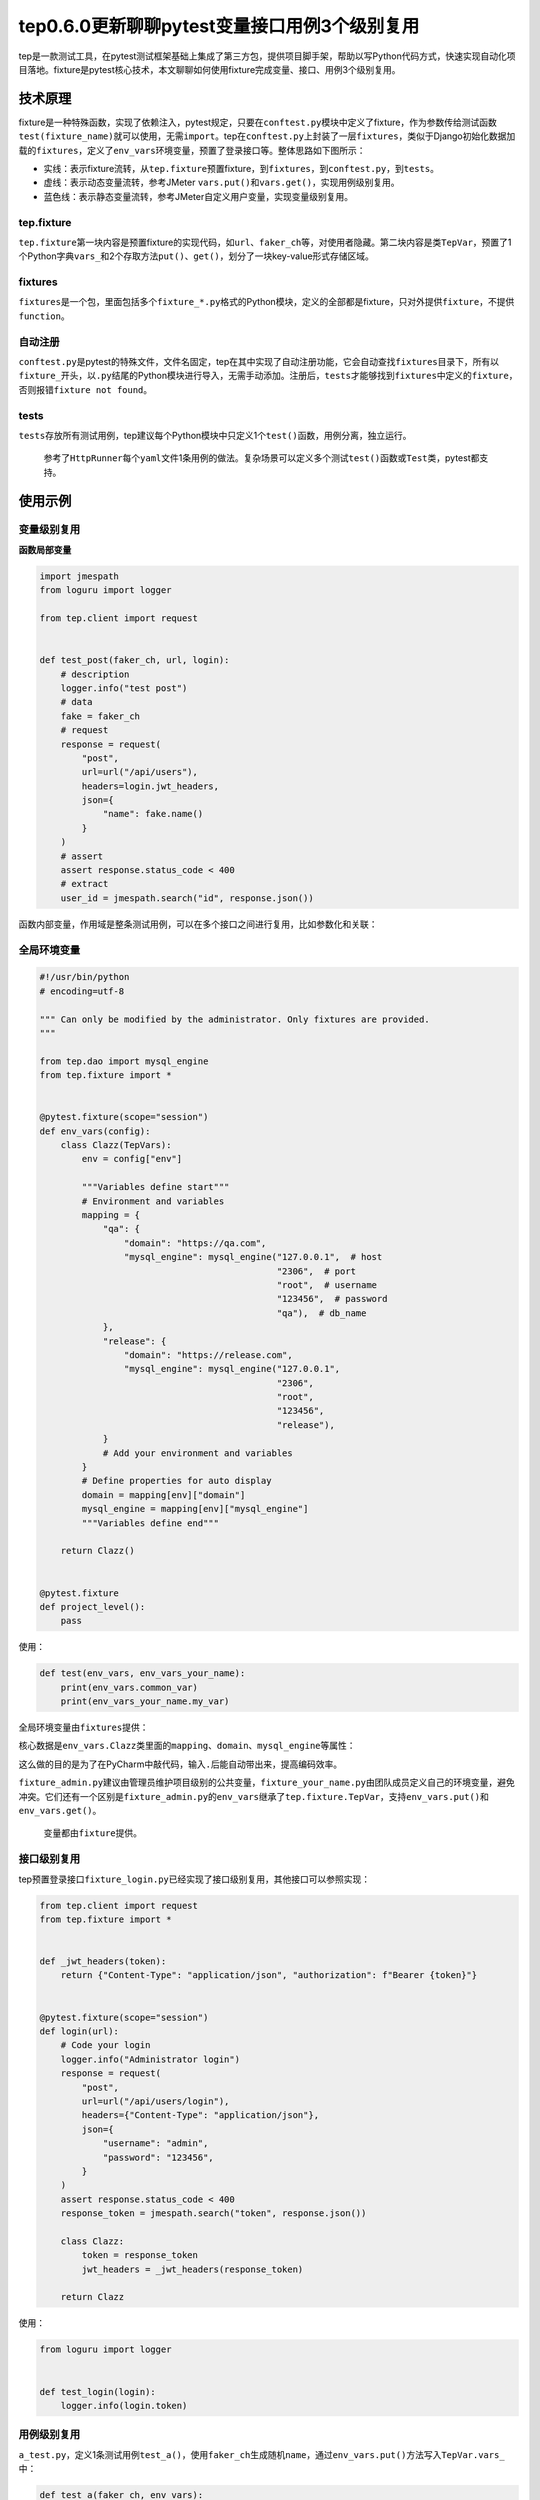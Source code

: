 tep0.6.0更新聊聊pytest变量接口用例3个级别复用
=============================================

|image1|

tep是一款测试工具，在pytest测试框架基础上集成了第三方包，提供项目脚手架，帮助以写Python代码方式，快速实现自动化项目落地。fixture是pytest核心技术，本文聊聊如何使用fixture完成变量、接口、用例3个级别复用。

技术原理
--------

fixture是一种特殊函数，实现了依赖注入，pytest规定，只要在\ ``conftest.py``\ 模块中定义了fixture，作为参数传给测试函数\ ``test(fixture_name)``\ 就可以使用，无需\ ``import``\ 。tep在\ ``conftest.py``\ 上封装了一层\ ``fixtures``\ ，类似于Django初始化数据加载的\ ``fixtures``\ ，定义了\ ``env_vars``\ 环境变量，预置了登录接口等。整体思路如下图所示：

-  实线：表示fixture流转，从\ ``tep.fixture``\ 预置fixture，到\ ``fixtures``\ ，到\ ``conftest.py``\ ，到\ ``tests``\ 。
-  虚线：表示动态变量流转，参考JMeter
   ``vars.put()``\ 和\ ``vars.get()``\ ，实现用例级别复用。
-  蓝色线：表示静态变量流转，参考JMeter\ ``自定义用户变量``\ ，实现变量级别复用。

|image2|

tep.fixture
~~~~~~~~~~~

``tep.fixture``\ 第一块内容是预置fixture的实现代码，如\ ``url``\ 、\ ``faker_ch``\ 等，对使用者隐藏。第二块内容是类\ ``TepVar``\ ，预置了1个Python字典\ ``vars_``\ 和2个存取方法\ ``put()``\ 、\ ``get()``\ ，划分了一块key-value形式存储区域。

fixtures
~~~~~~~~

``fixtures``\ 是一个包，里面包括多个\ ``fixture_*.py``\ 格式的Python模块，定义的全部都是fixture，只对外提供\ ``fixture``\ ，不提供\ ``function``\ 。

自动注册
~~~~~~~~

``conftest.py``\ 是pytest的特殊文件，文件名固定，tep在其中实现了自动注册功能，它会自动查找\ ``fixtures``\ 目录下，所有以\ ``fixture_``\ 开头，以\ ``.py``\ 结尾的Python模块进行导入，无需手动添加。注册后，\ ``tests``\ 才能够找到\ ``fixtures``\ 中定义的\ ``fixture``\ ，否则报错\ ``fixture not found``\ 。

tests
~~~~~

``tests``\ 存放所有测试用例，tep建议每个Python模块中只定义1个\ ``test()``\ 函数，用例分离，独立运行。

   参考了\ ``HttpRunner``\ 每个\ ``yaml``\ 文件1条用例的做法。复杂场景可以定义多个测试\ ``test()``\ 函数或\ ``Test``\ 类，pytest都支持。

使用示例
--------

变量级别复用
~~~~~~~~~~~~

**函数局部变量**

.. code:: python

   import jmespath
   from loguru import logger

   from tep.client import request


   def test_post(faker_ch, url, login):
       # description
       logger.info("test post")
       # data
       fake = faker_ch
       # request
       response = request(
           "post",
           url=url("/api/users"),
           headers=login.jwt_headers,
           json={
               "name": fake.name()
           }
       )
       # assert
       assert response.status_code < 400
       # extract
       user_id = jmespath.search("id", response.json())

函数内部变量，作用域是整条测试用例，可以在多个接口之间进行复用，比如参数化和关联：

|image3|

**全局环境变量**
~~~~~~~~~~~~~~~~

.. code:: python

   #!/usr/bin/python
   # encoding=utf-8

   """ Can only be modified by the administrator. Only fixtures are provided.
   """

   from tep.dao import mysql_engine
   from tep.fixture import *


   @pytest.fixture(scope="session")
   def env_vars(config):
       class Clazz(TepVars):
           env = config["env"]

           """Variables define start"""
           # Environment and variables
           mapping = {
               "qa": {
                   "domain": "https://qa.com",
                   "mysql_engine": mysql_engine("127.0.0.1",  # host
                                                "2306",  # port
                                                "root",  # username
                                                "123456",  # password
                                                "qa"),  # db_name
               },
               "release": {
                   "domain": "https://release.com",
                   "mysql_engine": mysql_engine("127.0.0.1",
                                                "2306",
                                                "root",
                                                "123456",
                                                "release"),
               }
               # Add your environment and variables
           }
           # Define properties for auto display
           domain = mapping[env]["domain"]
           mysql_engine = mapping[env]["mysql_engine"]
           """Variables define end"""

       return Clazz()


   @pytest.fixture
   def project_level():
       pass

使用：

.. code:: python

   def test(env_vars, env_vars_your_name):
       print(env_vars.common_var)
       print(env_vars_your_name.my_var)

全局环境变量由\ ``fixtures``\ 提供：

|image4|

核心数据是\ ``env_vars.Clazz``\ 类里面的\ ``mapping``\ 、\ ``domain``\ 、\ ``mysql_engine``\ 等属性：

|image5|

这么做的目的是为了在PyCharm中敲代码，输入\ ``.``\ 后能自动带出来，提高编码效率。

``fixture_admin.py``\ 建议由管理员维护项目级别的公共变量，\ ``fixture_your_name.py``\ 由团队成员定义自己的环境变量，避免冲突。它们还有一个区别是\ ``fixture_admin.py``\ 的\ ``env_vars``\ 继承了\ ``tep.fixture.TepVar``\ ，支持\ ``env_vars.put()``\ 和\ ``env_vars.get()``\ 。

   变量都由\ ``fixture``\ 提供。

接口级别复用
~~~~~~~~~~~~

tep预置登录接口\ ``fixture_login.py``\ 已经实现了接口级别复用，其他接口可以参照实现：

.. code:: python

   from tep.client import request
   from tep.fixture import *


   def _jwt_headers(token):
       return {"Content-Type": "application/json", "authorization": f"Bearer {token}"}


   @pytest.fixture(scope="session")
   def login(url):
       # Code your login
       logger.info("Administrator login")
       response = request(
           "post",
           url=url("/api/users/login"),
           headers={"Content-Type": "application/json"},
           json={
               "username": "admin",
               "password": "123456",
           }
       )
       assert response.status_code < 400
       response_token = jmespath.search("token", response.json())

       class Clazz:
           token = response_token
           jwt_headers = _jwt_headers(response_token)

       return Clazz

使用：

.. code:: python

   from loguru import logger


   def test_login(login):
       logger.info(login.token)

用例级别复用
~~~~~~~~~~~~

``a_test.py``\ ，定义1条测试用例\ ``test_a()``\ ，使用\ ``faker_ch``\ 生成随机\ ``name``\ ，通过\ ``env_vars.put()``\ 方法写入\ ``TepVar.vars_``\ 中：

.. code:: python

   def test_a(faker_ch, env_vars):
       name = faker_ch.name()
       env_vars.put("name", name)

``reuse_a_test.py``\ ，定义另外1条测试用例\ ``test()``\ ，\ ``import test_a``\ 后手动调用执行，从\ ``TepVar.vars_``\ 中读取\ ``name``\ ：

.. code:: python

   from tests.sample.case_reuse.a_test import test_a


   def test(faker_ch, env_vars):
       test_a(faker_ch, env_vars)
       print(env_vars.get("name"))

..

   注意\ ``test_a()``\ 函数参数引用的所有fixture，需要在\ ``test()``\ 函数参数中重新申明一遍，比如示例中的\ ``(faker_ch, env_vars)``\ 。

tep是借助\ ``conftest.py``\ 和\ ``fixture``\ ，用类变量来做的，参考了JMeter
BeanShell的\ ``vars``\ 。

   也可以外接\ ``redis``\ 。

tep0.6.0更新
------------

tep用户手册是根据\ ``0.5.3``\ 版本写的，现在更新了\ ``0.6.0``\ 版本，一是支持本文提到的3个级别复用，微调了\ ``fixtures``\ ，二是把项目脚手架代码尽量封装到\ ``tep``\ 中，减少后续升级成本。涉及到4个文件：\ ``conftest.py``\ 、\ ``fixture_admin.py``\ 、\ ``fixture_login.py``\ 、\ ``fixture_your_name.py``\ 。

**更新tep**

.. code:: shell

   pip install tep==0.6.0

-  如果还没有用过tep，使用这条命令安装后，执行\ ``tep startproject project_name``\ 就可以创建\ ``0.6.0``\ 版本的项目脚手架，包含了预置代码结构和sample测试用例。
-  如果已经安装了tep，也需要执行这条命令升级\ ``0.6.0``\ 版本。

**老项目升级（可选）**

老项目升级也很简单，先在项目根目录执行命令：

.. code:: shell

   tep -U

它会自动替换\ ``conftest.py``\ ，考虑到老项目\ ``fixtures``\ 已经有真实数据了，这里给出了\ ``version0.6.0``\ 文件包，命令执行后在项目根目录生成：

|image6|

把老项目的真实数据提取出来，手动替换一下就可以了：

|image7|

小结
----

本文介绍了如何使用\ ``pytest``\ 测试框架实现变量、接口、用例3个级别复用，给出了在\ ``tep``\ 中的使用示例，然后提供了安装升级\ ``tep0.6.0``\ 的方法。这套思路借鉴了\ ``JMeter``\ 和\ ``HttpRunner``\ 的部分设计思想，以及我使用过的接口测试平台经验，在pytest上实践了一下。tep只是测试工具，本质上还是写pytest，感兴趣可以试一下哦。

   参考资料：

   源码 https://github.com/dongfanger/tep

.. |image1| image:: ../wanggang.png
.. |image2| image:: 000004-tep0.6.0更新聊聊pytest变量接口用例3个级别复用/image-20210106094351216.png
.. |image3| image:: 000004-tep0.6.0更新聊聊pytest变量接口用例3个级别复用/image-20210104170204125.png
.. |image4| image:: 000004-tep0.6.0更新聊聊pytest变量接口用例3个级别复用/image-20210106142441923.png
.. |image5| image:: 000004-tep0.6.0更新聊聊pytest变量接口用例3个级别复用/image-20210106143054940.png
.. |image6| image:: 000004-tep0.6.0更新聊聊pytest变量接口用例3个级别复用/image-20210105124339494.png
.. |image7| image:: 000004-tep0.6.0更新聊聊pytest变量接口用例3个级别复用/image-20210106151449181.png
